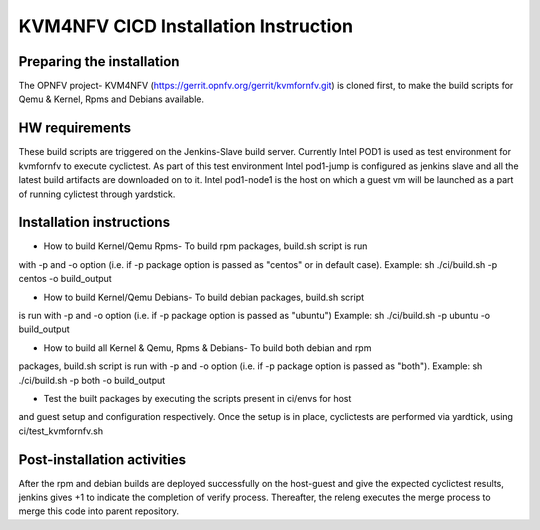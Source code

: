 .. This work is licensed under a Creative Commons Attribution 4.0 International License.

.. http://creativecommons.org/licenses/by/4.0

=====================================
KVM4NFV CICD Installation Instruction
=====================================

Preparing the installation
--------------------------

The OPNFV project- KVM4NFV (https://gerrit.opnfv.org/gerrit/kvmfornfv.git) is
cloned first, to make the build scripts for Qemu & Kernel, Rpms and Debians
available.

HW requirements
---------------

These build scripts are triggered on the Jenkins-Slave build server. Currently
Intel POD1 is used as test environment for kvmfornfv to execute cyclictest. As
part of this test environment Intel pod1-jump is configured as jenkins slave
and all the latest build artifacts are downloaded on to it. Intel pod1-node1
is the host on which a guest vm will be launched as a part of running cylictest
through yardstick.

Installation instructions
-------------------------

* How to build Kernel/Qemu Rpms- To build rpm packages, build.sh script is run
with -p and -o option (i.e. if -p package option is  passed as "centos" or in
default case). Example: sh ./ci/build.sh -p centos -o build_output

* How to build Kernel/Qemu Debians- To build debian packages, build.sh script
is run with -p and -o option (i.e. if -p package option is  passed as "ubuntu")
Example: sh ./ci/build.sh -p ubuntu -o build_output

* How to build all Kernel & Qemu, Rpms & Debians- To build both debian and rpm
packages, build.sh script is run with -p and -o option (i.e. if -p package
option is passed as "both"). Example: sh ./ci/build.sh -p both -o build_output

* Test the built packages by executing the scripts present in ci/envs for host
and guest setup and configuration respectively. Once the setup is in place,
cyclictests are performed via yardtick, using ci/test_kvmfornfv.sh

Post-installation activities
----------------------------

After the rpm and debian builds are deployed successfully on the host-guest and
give the expected cyclictest results, jenkins gives +1 to indicate the
completion of verify process. Thereafter, the releng executes the merge process
to merge this code into parent repository.
